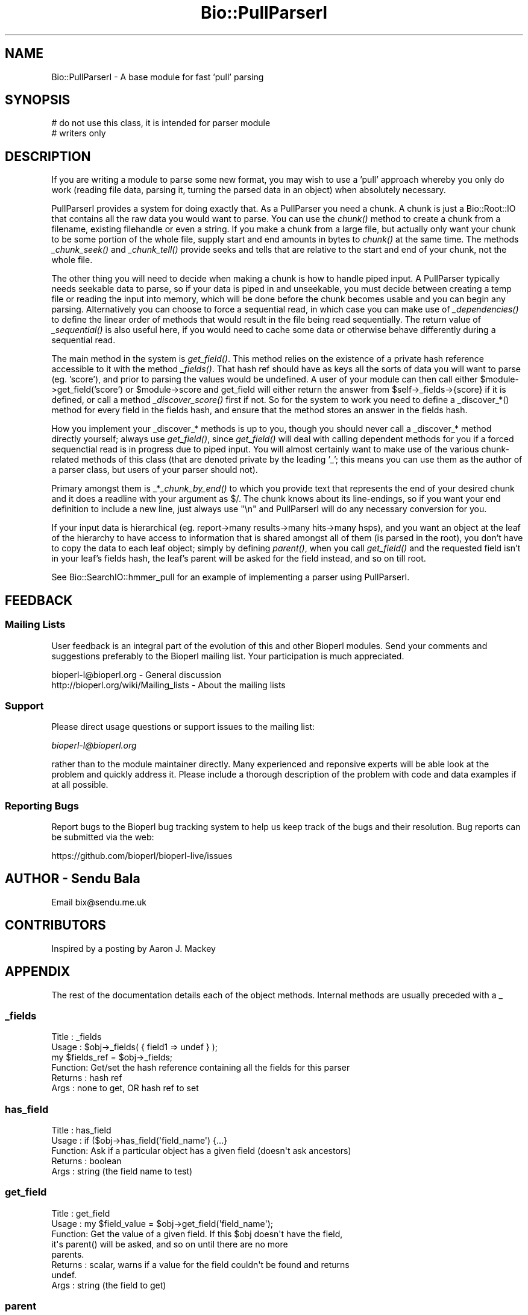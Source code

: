 .\" Automatically generated by Pod::Man 2.27 (Pod::Simple 3.28)
.\"
.\" Standard preamble:
.\" ========================================================================
.de Sp \" Vertical space (when we can't use .PP)
.if t .sp .5v
.if n .sp
..
.de Vb \" Begin verbatim text
.ft CW
.nf
.ne \\$1
..
.de Ve \" End verbatim text
.ft R
.fi
..
.\" Set up some character translations and predefined strings.  \*(-- will
.\" give an unbreakable dash, \*(PI will give pi, \*(L" will give a left
.\" double quote, and \*(R" will give a right double quote.  \*(C+ will
.\" give a nicer C++.  Capital omega is used to do unbreakable dashes and
.\" therefore won't be available.  \*(C` and \*(C' expand to `' in nroff,
.\" nothing in troff, for use with C<>.
.tr \(*W-
.ds C+ C\v'-.1v'\h'-1p'\s-2+\h'-1p'+\s0\v'.1v'\h'-1p'
.ie n \{\
.    ds -- \(*W-
.    ds PI pi
.    if (\n(.H=4u)&(1m=24u) .ds -- \(*W\h'-12u'\(*W\h'-12u'-\" diablo 10 pitch
.    if (\n(.H=4u)&(1m=20u) .ds -- \(*W\h'-12u'\(*W\h'-8u'-\"  diablo 12 pitch
.    ds L" ""
.    ds R" ""
.    ds C` ""
.    ds C' ""
'br\}
.el\{\
.    ds -- \|\(em\|
.    ds PI \(*p
.    ds L" ``
.    ds R" ''
.    ds C`
.    ds C'
'br\}
.\"
.\" Escape single quotes in literal strings from groff's Unicode transform.
.ie \n(.g .ds Aq \(aq
.el       .ds Aq '
.\"
.\" If the F register is turned on, we'll generate index entries on stderr for
.\" titles (.TH), headers (.SH), subsections (.SS), items (.Ip), and index
.\" entries marked with X<> in POD.  Of course, you'll have to process the
.\" output yourself in some meaningful fashion.
.\"
.\" Avoid warning from groff about undefined register 'F'.
.de IX
..
.nr rF 0
.if \n(.g .if rF .nr rF 1
.if (\n(rF:(\n(.g==0)) \{
.    if \nF \{
.        de IX
.        tm Index:\\$1\t\\n%\t"\\$2"
..
.        if !\nF==2 \{
.            nr % 0
.            nr F 2
.        \}
.    \}
.\}
.rr rF
.\"
.\" Accent mark definitions (@(#)ms.acc 1.5 88/02/08 SMI; from UCB 4.2).
.\" Fear.  Run.  Save yourself.  No user-serviceable parts.
.    \" fudge factors for nroff and troff
.if n \{\
.    ds #H 0
.    ds #V .8m
.    ds #F .3m
.    ds #[ \f1
.    ds #] \fP
.\}
.if t \{\
.    ds #H ((1u-(\\\\n(.fu%2u))*.13m)
.    ds #V .6m
.    ds #F 0
.    ds #[ \&
.    ds #] \&
.\}
.    \" simple accents for nroff and troff
.if n \{\
.    ds ' \&
.    ds ` \&
.    ds ^ \&
.    ds , \&
.    ds ~ ~
.    ds /
.\}
.if t \{\
.    ds ' \\k:\h'-(\\n(.wu*8/10-\*(#H)'\'\h"|\\n:u"
.    ds ` \\k:\h'-(\\n(.wu*8/10-\*(#H)'\`\h'|\\n:u'
.    ds ^ \\k:\h'-(\\n(.wu*10/11-\*(#H)'^\h'|\\n:u'
.    ds , \\k:\h'-(\\n(.wu*8/10)',\h'|\\n:u'
.    ds ~ \\k:\h'-(\\n(.wu-\*(#H-.1m)'~\h'|\\n:u'
.    ds / \\k:\h'-(\\n(.wu*8/10-\*(#H)'\z\(sl\h'|\\n:u'
.\}
.    \" troff and (daisy-wheel) nroff accents
.ds : \\k:\h'-(\\n(.wu*8/10-\*(#H+.1m+\*(#F)'\v'-\*(#V'\z.\h'.2m+\*(#F'.\h'|\\n:u'\v'\*(#V'
.ds 8 \h'\*(#H'\(*b\h'-\*(#H'
.ds o \\k:\h'-(\\n(.wu+\w'\(de'u-\*(#H)/2u'\v'-.3n'\*(#[\z\(de\v'.3n'\h'|\\n:u'\*(#]
.ds d- \h'\*(#H'\(pd\h'-\w'~'u'\v'-.25m'\f2\(hy\fP\v'.25m'\h'-\*(#H'
.ds D- D\\k:\h'-\w'D'u'\v'-.11m'\z\(hy\v'.11m'\h'|\\n:u'
.ds th \*(#[\v'.3m'\s+1I\s-1\v'-.3m'\h'-(\w'I'u*2/3)'\s-1o\s+1\*(#]
.ds Th \*(#[\s+2I\s-2\h'-\w'I'u*3/5'\v'-.3m'o\v'.3m'\*(#]
.ds ae a\h'-(\w'a'u*4/10)'e
.ds Ae A\h'-(\w'A'u*4/10)'E
.    \" corrections for vroff
.if v .ds ~ \\k:\h'-(\\n(.wu*9/10-\*(#H)'\s-2\u~\d\s+2\h'|\\n:u'
.if v .ds ^ \\k:\h'-(\\n(.wu*10/11-\*(#H)'\v'-.4m'^\v'.4m'\h'|\\n:u'
.    \" for low resolution devices (crt and lpr)
.if \n(.H>23 .if \n(.V>19 \
\{\
.    ds : e
.    ds 8 ss
.    ds o a
.    ds d- d\h'-1'\(ga
.    ds D- D\h'-1'\(hy
.    ds th \o'bp'
.    ds Th \o'LP'
.    ds ae ae
.    ds Ae AE
.\}
.rm #[ #] #H #V #F C
.\" ========================================================================
.\"
.IX Title "Bio::PullParserI 3"
.TH Bio::PullParserI 3 "2018-08-31" "perl v5.18.2" "User Contributed Perl Documentation"
.\" For nroff, turn off justification.  Always turn off hyphenation; it makes
.\" way too many mistakes in technical documents.
.if n .ad l
.nh
.SH "NAME"
Bio::PullParserI \- A base module for fast 'pull' parsing
.SH "SYNOPSIS"
.IX Header "SYNOPSIS"
.Vb 2
\&    # do not use this class, it is intended for parser module
\&    # writers only
.Ve
.SH "DESCRIPTION"
.IX Header "DESCRIPTION"
If you are writing a module to parse some new format, you may wish to use
a 'pull' approach whereby you only do work (reading file data, parsing it,
turning the parsed data in an object) when absolutely necessary.
.PP
PullParserI provides a system for doing exactly that. As a PullParser you
need a chunk. A chunk is just a Bio::Root::IO that contains all the raw data
you would want to parse. You can use the \fIchunk()\fR method to create a chunk from
a filename, existing filehandle or even a string. If you make a chunk from a
large file, but actually only want your chunk to be some portion of the whole
file, supply start and end amounts in bytes to \fIchunk()\fR at the same time.
The methods \fI_chunk_seek()\fR and \fI_chunk_tell()\fR provide seeks and tells that are
relative to the start and end of your chunk, not the whole file.
.PP
The other thing you will need to decide when making a chunk is how to handle
piped input. A PullParser typically needs seekable data to parse, so if your
data is piped in and unseekable, you must decide between creating a temp file
or reading the input into memory, which will be done before the chunk becomes
usable and you can begin any parsing. Alternatively you can choose to force
a sequential read, in which case you can make use of \fI_dependencies()\fR to define
the linear order of methods that would result in the file being read
sequentially. The return value of \fI_sequential()\fR is also useful here, if you
would need to cache some data or otherwise behave differently during a
sequential read.
.PP
The main method in the system is \fIget_field()\fR. This method relies on the
existence of a private hash reference accessible to it with the method
\&\fI_fields()\fR. That hash ref should have as keys all the sorts of data you will want
to parse (eg. 'score'), and prior to parsing the values would be undefined. A
user of your module can then call either \f(CW$module\fR\->get_field('score') or
\&\f(CW$module\fR\->score and get_field will either return the answer from
\&\f(CW$self\fR\->_fields\->{score} if it is defined, or call a method \fI_discover_score()\fR
first if not. So for the system to work you need to define a _discover_*()
method for every field in the fields hash, and ensure that the method stores an
answer in the fields hash.
.PP
How you implement your _discover_* methods is up to you, though you should never
call a _discover_* method directly yourself; always use \fIget_field()\fR, since
\&\fIget_field()\fR will deal with calling dependent methods for you if a forced
sequenctial read is in progress due to piped input. You will almost certainly
want to make use of the various chunk-related methods of this class (that are
denoted private by the leading '_'; this means you can use them as the author of
a parser class, but users of your parser should not).
.PP
Primary amongst them is _*\fI_chunk_by_end()\fR to which you provide text that
represents the end of your desired chunk and it does a readline with your
argument as $/. The chunk knows about its line-endings, so if you want your
end definition to include a new line, just always use \*(L"\en\*(R" and PullParserI will
do any necessary conversion for you.
.PP
If your input data is hierarchical (eg. report\->many results\->many hits\->many
hsps), and you want an object at the leaf of the hierarchy to have access to
information that is shared amongst all of them (is parsed in the root), you
don't have to copy the data to each leaf object; simply by defining \fIparent()\fR,
when you call \fIget_field()\fR and the requested field isn't in your leaf's fields
hash, the leaf's parent will be asked for the field instead, and so on till
root.
.PP
See Bio::SearchIO::hmmer_pull for an example of implementing a parser using
PullParserI.
.SH "FEEDBACK"
.IX Header "FEEDBACK"
.SS "Mailing Lists"
.IX Subsection "Mailing Lists"
User feedback is an integral part of the evolution of this and other
Bioperl modules. Send your comments and suggestions preferably to
the Bioperl mailing list.  Your participation is much appreciated.
.PP
.Vb 2
\&  bioperl\-l@bioperl.org                  \- General discussion
\&  http://bioperl.org/wiki/Mailing_lists  \- About the mailing lists
.Ve
.SS "Support"
.IX Subsection "Support"
Please direct usage questions or support issues to the mailing list:
.PP
\&\fIbioperl\-l@bioperl.org\fR
.PP
rather than to the module maintainer directly. Many experienced and 
reponsive experts will be able look at the problem and quickly 
address it. Please include a thorough description of the problem 
with code and data examples if at all possible.
.SS "Reporting Bugs"
.IX Subsection "Reporting Bugs"
Report bugs to the Bioperl bug tracking system to help us keep track
of the bugs and their resolution. Bug reports can be submitted via the
web:
.PP
.Vb 1
\&  https://github.com/bioperl/bioperl\-live/issues
.Ve
.SH "AUTHOR \- Sendu Bala"
.IX Header "AUTHOR - Sendu Bala"
Email bix@sendu.me.uk
.SH "CONTRIBUTORS"
.IX Header "CONTRIBUTORS"
Inspired by a posting by Aaron J. Mackey
.SH "APPENDIX"
.IX Header "APPENDIX"
The rest of the documentation details each of the object methods.
Internal methods are usually preceded with a _
.SS "_fields"
.IX Subsection "_fields"
.Vb 6
\& Title   : _fields
\& Usage   : $obj\->_fields( { field1 => undef } );
\&           my $fields_ref = $obj\->_fields;
\& Function: Get/set the hash reference containing all the fields for this parser
\& Returns : hash ref
\& Args    : none to get, OR hash ref to set
.Ve
.SS "has_field"
.IX Subsection "has_field"
.Vb 5
\& Title   : has_field
\& Usage   : if ($obj\->has_field(\*(Aqfield_name\*(Aq) {...}
\& Function: Ask if a particular object has a given field (doesn\*(Aqt ask ancestors)
\& Returns : boolean
\& Args    : string (the field name to test)
.Ve
.SS "get_field"
.IX Subsection "get_field"
.Vb 8
\& Title   : get_field
\& Usage   : my $field_value = $obj\->get_field(\*(Aqfield_name\*(Aq);
\& Function: Get the value of a given field. If this $obj doesn\*(Aqt have the field,
\&           it\*(Aqs parent() will be asked, and so on until there are no more
\&           parents.
\& Returns : scalar, warns if a value for the field couldn\*(Aqt be found and returns
\&           undef.
\& Args    : string (the field to get)
.Ve
.SS "parent"
.IX Subsection "parent"
.Vb 6
\& Title   : parent
\& Usage   : $obj\->parent($parent_obj);
\&           my $parent_obj = $obj\->parent;
\& Function: Get/set the parent object of this one.
\& Returns : Bio::PullParserI
\& Args    : none to get, OR Bio::PullParserI to set
.Ve
.SS "chunk"
.IX Subsection "chunk"
.Vb 10
\& Title   : chunk
\& Usage   : $obj\->chunk($filename);
\&           my $chunk = $obj\->chunk;
\& Function: Get/set the chunk of this parser.
\& Returns : Bio:Root::IO
\& Args    : none to get, OR
\&           First argument of a GLOB reference, filename string, string data to
\&           treat as the chunk, or Bio::Root::IO.
\&           Optionally, also provide:
\&           \-start => int : the byte position within the thing described by the
\&                           first argument to consider as the start of this
\&                           chunk (default 0)
\&           \-end   => int : the byte position to consider as the end (default
\&                           true end)
\&           \-piped_behaviour => \*(Aqmemory\*(Aq|\*(Aqtemp_file\*(Aq|\*(Aqsequential_read\*(Aq
\&
\&           The last option comes into effect when the first argument is
\&           something that cannot be seeked (eg. piped input filehandle).
\&            \*(Aqmemory\*(Aq          means read all the piped input into a string
\&                              first, then set the chunk to that string.
\&            \*(Aqtemp_file\*(Aq       means read all the piped input and output it to
\&                              a temp file, then set the chunk to that temp file.
\&            \*(Aqsequential_read\*(Aq means that the piped input should be read
\&                              sequentially and your parsing code must cope with
\&                              not being able to seek.
\&           \*(Aqmemory\*(Aq is the fastest but uses the most memory. \*(Aqtemp_file\*(Aq and
\&           \*(Aqsequential_read\*(Aq can be slow, with \*(Aqtemp_file\*(Aq being the most memory
\&           efficient but requiring disc space. The default is \*(Aqsequential_read\*(Aq.
\&           Note that in versions of perl earlier than 5.8 only temp_file works
\&           and will be used regardless of what value is supplied here.
.Ve
.SS "_sequential"
.IX Subsection "_sequential"
.Vb 7
\& Title   : _sequential
\& Usage   : if ($obj\->_sequential) {...}
\& Function: Ask if we have to do operations such that the input is read
\&           sequentially.
\& Returns : boolean
\& Args    : none to get, OR boolean to set (typically, you should never set this
\&           yourself)
.Ve
.SS "_dependencies"
.IX Subsection "_dependencies"
.Vb 9
\& Title   : _dependencies
\& Usage   : $obj\->_dependencies( { field1 => field2 } );
\&           my $dependancy = $obj\->_dependencies(\*(Aqfield_name\*(Aq);
\& Function: Set the fields that are dependent on each other, or get the field
\&           than another is dependent upon.
\& Returns : string (a field name)
\& Args    : string (a field name) to get, OR hash ref to initially set, with
\&           field names as keys and values, key field being dependent upon value
\&           field.
.Ve
.SS "_chunk_true_start"
.IX Subsection "_chunk_true_start"
.Vb 6
\& Title   : _chunk_true_start
\& Usage   : my $true_start = $obj\->_chunk_true_start;
\& Function: Get/set the true start position of the chunk within the filehandle
\&           it is part of.
\& Returns : int
\& Args    : none to get, OR int to set (typically, you won\*(Aqt set this yourself)
.Ve
.SS "_chunk_true_end"
.IX Subsection "_chunk_true_end"
.Vb 6
\& Title   : _chunk_true_end
\& Usage   : my $true_end = $obj\->_chunk_true_end;
\& Function: Get/set for the true end position of the chunk within the filehandle
\&           it is part of.
\& Returns : int
\& Args    : none to get, OR int to set (typically, you won\*(Aqt set this yourself)
.Ve
.SS "_line_ending"
.IX Subsection "_line_ending"
.Vb 6
\& Title   : _line_ending
\& Usage   : my $line_ending = $obj\->_line_ending;
\& Function: Get/set for the line ending for the chunk.
\& Returns : string
\& Args    : none to get, OR string to set (typically, you won\*(Aqt set this
\&           yourself)
.Ve
.SS "_chunk_seek"
.IX Subsection "_chunk_seek"
.Vb 4
\& Title   : _chunk_seek
\& Usage   : $obj\->_chunk_seek($pos);
\& Function: seek() the chunk to the provided position in bytes, relative to the
\&           defined start of the chunk within its filehandle.
\&
\&           In _sequential() mode, this function does nothing.
\&
\& Returns : n/a
\& Args    : int
.Ve
.SS "_chunk_tell"
.IX Subsection "_chunk_tell"
.Vb 4
\& Title   : _chunk_seek
\& Usage   : my $pos = $obj\->_chunk_tell;
\& Function: Get the current tell() position within the chunk, relative to the
\&           defined start of the chunk within its filehandle.
\&
\&           In _sequential() mode, this function does nothing.
\&
\& Returns : int
\& Args    : none
.Ve
.SS "_get_chunk_by_nol"
.IX Subsection "_get_chunk_by_nol"
.Vb 6
\& Title   : _chunk_seek
\& Usage   : my $string = $obj\->_get_chunk_by_nol;
\& Function: Get a chunk of chunk() from the current position onward for the given
\&           number of lines.
\& Returns : string
\& Args    : int (number of lines you want)
.Ve
.SS "_get_chunk_by_end"
.IX Subsection "_get_chunk_by_end"
.Vb 7
\& Title   : _get_chunk_by_end
\& Usage   : my $string = $obj\->_get_chunk_by_end;
\& Function: Get a chunk of chunk() from the current position onward till the end
\&           of the line, as defined by the supplied argument.
\& Returns : string
\& Args    : string (line ending \- if you want the line ending to include a new
\&           line, always use \en)
.Ve
.SS "_find_chunk_by_end"
.IX Subsection "_find_chunk_by_end"
.Vb 5
\& Title   : _find_chunk_by_end
\& Usage   : my $string = $obj\->_find_chunk_by_end;
\& Function: Get the start and end of what would be a chunk of chunk() from the
\&           current position onward till the end of the line, as defined by the
\&           supplied argument.
\&
\&           In _sequential() mode, this function does nothing.
\&
\& Returns : _chunk_tell values for start and end in 2 element list
\& Args    : string (line ending \- if you want the line ending to include a new
\&           line, always use \en)
.Ve
.SS "\s-1AUTOLOAD\s0"
.IX Subsection "AUTOLOAD"
.Vb 6
\& Title   : AUTOLOAD
\& Usage   : n/a
\& Function: Assumes that any unknown method called should be treated as
\&           get_field($method_name).
\& Returns : n/a
\& Args    : n/a
.Ve
